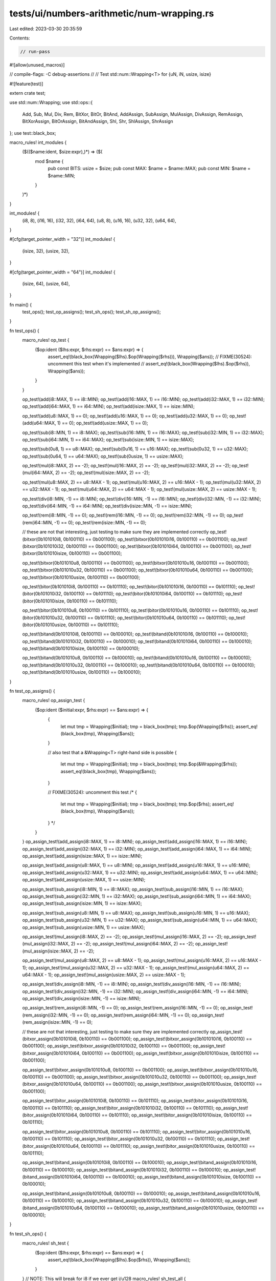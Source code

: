 tests/ui/numbers-arithmetic/num-wrapping.rs
===========================================

Last edited: 2023-03-30 20:35:59

Contents:

.. code-block:: rs

    // run-pass
#![allow(unused_macros)]

// compile-flags: -C debug-assertions
//
// Test std::num::Wrapping<T> for {uN, iN, usize, isize}

#![feature(test)]

extern crate test;

use std::num::Wrapping;
use std::ops::{
    Add, Sub, Mul, Div, Rem, BitXor, BitOr, BitAnd,
    AddAssign, SubAssign, MulAssign, DivAssign, RemAssign, BitXorAssign, BitOrAssign, BitAndAssign,
    Shl, Shr, ShlAssign, ShrAssign
};
use test::black_box;

macro_rules! int_modules {
    ($(($name:ident, $size:expr),)*) => ($(
        mod $name {
            pub const BITS: usize = $size;
            pub const MAX: $name = $name::MAX;
            pub const MIN: $name = $name::MIN;
        }
    )*)
}

int_modules! {
    (i8, 8),
    (i16, 16),
    (i32, 32),
    (i64, 64),
    (u8, 8),
    (u16, 16),
    (u32, 32),
    (u64, 64),
}

#[cfg(target_pointer_width = "32")]
int_modules! {
    (isize, 32),
    (usize, 32),
}

#[cfg(target_pointer_width = "64")]
int_modules! {
    (isize, 64),
    (usize, 64),
}

fn main() {
    test_ops();
    test_op_assigns();
    test_sh_ops();
    test_sh_op_assigns();
}

fn test_ops() {
    macro_rules! op_test {
        ($op:ident ($lhs:expr, $rhs:expr) == $ans:expr) => {
            assert_eq!(black_box(Wrapping($lhs).$op(Wrapping($rhs))), Wrapping($ans));
            // FIXME(30524): uncomment this test when it's implemented
            // assert_eq!(black_box(Wrapping($lhs).$op($rhs)), Wrapping($ans));
        }
    }

    op_test!(add(i8::MAX, 1) == i8::MIN);
    op_test!(add(i16::MAX, 1) == i16::MIN);
    op_test!(add(i32::MAX, 1) == i32::MIN);
    op_test!(add(i64::MAX, 1) == i64::MIN);
    op_test!(add(isize::MAX, 1) == isize::MIN);

    op_test!(add(u8::MAX, 1) == 0);
    op_test!(add(u16::MAX, 1) == 0);
    op_test!(add(u32::MAX, 1) == 0);
    op_test!(add(u64::MAX, 1) == 0);
    op_test!(add(usize::MAX, 1) == 0);


    op_test!(sub(i8::MIN, 1) == i8::MAX);
    op_test!(sub(i16::MIN, 1) == i16::MAX);
    op_test!(sub(i32::MIN, 1) == i32::MAX);
    op_test!(sub(i64::MIN, 1) == i64::MAX);
    op_test!(sub(isize::MIN, 1) == isize::MAX);

    op_test!(sub(0u8, 1) == u8::MAX);
    op_test!(sub(0u16, 1) == u16::MAX);
    op_test!(sub(0u32, 1) == u32::MAX);
    op_test!(sub(0u64, 1) == u64::MAX);
    op_test!(sub(0usize, 1) == usize::MAX);


    op_test!(mul(i8::MAX, 2) == -2);
    op_test!(mul(i16::MAX, 2) == -2);
    op_test!(mul(i32::MAX, 2) == -2);
    op_test!(mul(i64::MAX, 2) == -2);
    op_test!(mul(isize::MAX, 2) == -2);

    op_test!(mul(u8::MAX, 2) == u8::MAX - 1);
    op_test!(mul(u16::MAX, 2) == u16::MAX - 1);
    op_test!(mul(u32::MAX, 2) == u32::MAX - 1);
    op_test!(mul(u64::MAX, 2) == u64::MAX - 1);
    op_test!(mul(usize::MAX, 2) == usize::MAX - 1);


    op_test!(div(i8::MIN, -1) == i8::MIN);
    op_test!(div(i16::MIN, -1) == i16::MIN);
    op_test!(div(i32::MIN, -1) == i32::MIN);
    op_test!(div(i64::MIN, -1) == i64::MIN);
    op_test!(div(isize::MIN, -1) == isize::MIN);


    op_test!(rem(i8::MIN, -1) == 0);
    op_test!(rem(i16::MIN, -1) == 0);
    op_test!(rem(i32::MIN, -1) == 0);
    op_test!(rem(i64::MIN, -1) == 0);
    op_test!(rem(isize::MIN, -1) == 0);

    // these are not that interesting, just testing to make sure they are implemented correctly
    op_test!(bitxor(0b101010i8, 0b100110) == 0b001100);
    op_test!(bitxor(0b101010i16, 0b100110) == 0b001100);
    op_test!(bitxor(0b101010i32, 0b100110) == 0b001100);
    op_test!(bitxor(0b101010i64, 0b100110) == 0b001100);
    op_test!(bitxor(0b101010isize, 0b100110) == 0b001100);

    op_test!(bitxor(0b101010u8, 0b100110) == 0b001100);
    op_test!(bitxor(0b101010u16, 0b100110) == 0b001100);
    op_test!(bitxor(0b101010u32, 0b100110) == 0b001100);
    op_test!(bitxor(0b101010u64, 0b100110) == 0b001100);
    op_test!(bitxor(0b101010usize, 0b100110) == 0b001100);


    op_test!(bitor(0b101010i8, 0b100110) == 0b101110);
    op_test!(bitor(0b101010i16, 0b100110) == 0b101110);
    op_test!(bitor(0b101010i32, 0b100110) == 0b101110);
    op_test!(bitor(0b101010i64, 0b100110) == 0b101110);
    op_test!(bitor(0b101010isize, 0b100110) == 0b101110);

    op_test!(bitor(0b101010u8, 0b100110) == 0b101110);
    op_test!(bitor(0b101010u16, 0b100110) == 0b101110);
    op_test!(bitor(0b101010u32, 0b100110) == 0b101110);
    op_test!(bitor(0b101010u64, 0b100110) == 0b101110);
    op_test!(bitor(0b101010usize, 0b100110) == 0b101110);


    op_test!(bitand(0b101010i8, 0b100110) == 0b100010);
    op_test!(bitand(0b101010i16, 0b100110) == 0b100010);
    op_test!(bitand(0b101010i32, 0b100110) == 0b100010);
    op_test!(bitand(0b101010i64, 0b100110) == 0b100010);
    op_test!(bitand(0b101010isize, 0b100110) == 0b100010);

    op_test!(bitand(0b101010u8, 0b100110) == 0b100010);
    op_test!(bitand(0b101010u16, 0b100110) == 0b100010);
    op_test!(bitand(0b101010u32, 0b100110) == 0b100010);
    op_test!(bitand(0b101010u64, 0b100110) == 0b100010);
    op_test!(bitand(0b101010usize, 0b100110) == 0b100010);
}

fn test_op_assigns() {
    macro_rules! op_assign_test {
        ($op:ident ($initial:expr, $rhs:expr) == $ans:expr) => {
            {
                let mut tmp = Wrapping($initial);
                tmp = black_box(tmp);
                tmp.$op(Wrapping($rhs));
                assert_eq!(black_box(tmp), Wrapping($ans));
            }

            // also test that a &Wrapping<T> right-hand side is possible
            {
                let mut tmp = Wrapping($initial);
                tmp = black_box(tmp);
                tmp.$op(&Wrapping($rhs));
                assert_eq!(black_box(tmp), Wrapping($ans));
            }

            // FIXME(30524): uncomment this test
            /*
            {
                let mut tmp = Wrapping($initial);
                tmp = black_box(tmp);
                tmp.$op($rhs);
                assert_eq!(black_box(tmp), Wrapping($ans));
            }
            */
        }
    }
    op_assign_test!(add_assign(i8::MAX, 1) == i8::MIN);
    op_assign_test!(add_assign(i16::MAX, 1) == i16::MIN);
    op_assign_test!(add_assign(i32::MAX, 1) == i32::MIN);
    op_assign_test!(add_assign(i64::MAX, 1) == i64::MIN);
    op_assign_test!(add_assign(isize::MAX, 1) == isize::MIN);

    op_assign_test!(add_assign(u8::MAX, 1) == u8::MIN);
    op_assign_test!(add_assign(u16::MAX, 1) == u16::MIN);
    op_assign_test!(add_assign(u32::MAX, 1) == u32::MIN);
    op_assign_test!(add_assign(u64::MAX, 1) == u64::MIN);
    op_assign_test!(add_assign(usize::MAX, 1) == usize::MIN);


    op_assign_test!(sub_assign(i8::MIN, 1) == i8::MAX);
    op_assign_test!(sub_assign(i16::MIN, 1) == i16::MAX);
    op_assign_test!(sub_assign(i32::MIN, 1) == i32::MAX);
    op_assign_test!(sub_assign(i64::MIN, 1) == i64::MAX);
    op_assign_test!(sub_assign(isize::MIN, 1) == isize::MAX);

    op_assign_test!(sub_assign(u8::MIN, 1) == u8::MAX);
    op_assign_test!(sub_assign(u16::MIN, 1) == u16::MAX);
    op_assign_test!(sub_assign(u32::MIN, 1) == u32::MAX);
    op_assign_test!(sub_assign(u64::MIN, 1) == u64::MAX);
    op_assign_test!(sub_assign(usize::MIN, 1) == usize::MAX);


    op_assign_test!(mul_assign(i8::MAX, 2) == -2);
    op_assign_test!(mul_assign(i16::MAX, 2) == -2);
    op_assign_test!(mul_assign(i32::MAX, 2) == -2);
    op_assign_test!(mul_assign(i64::MAX, 2) == -2);
    op_assign_test!(mul_assign(isize::MAX, 2) == -2);

    op_assign_test!(mul_assign(u8::MAX, 2) == u8::MAX - 1);
    op_assign_test!(mul_assign(u16::MAX, 2) == u16::MAX - 1);
    op_assign_test!(mul_assign(u32::MAX, 2) == u32::MAX - 1);
    op_assign_test!(mul_assign(u64::MAX, 2) == u64::MAX - 1);
    op_assign_test!(mul_assign(usize::MAX, 2) == usize::MAX - 1);


    op_assign_test!(div_assign(i8::MIN, -1) == i8::MIN);
    op_assign_test!(div_assign(i16::MIN, -1) == i16::MIN);
    op_assign_test!(div_assign(i32::MIN, -1) == i32::MIN);
    op_assign_test!(div_assign(i64::MIN, -1) == i64::MIN);
    op_assign_test!(div_assign(isize::MIN, -1) == isize::MIN);


    op_assign_test!(rem_assign(i8::MIN, -1) == 0);
    op_assign_test!(rem_assign(i16::MIN, -1) == 0);
    op_assign_test!(rem_assign(i32::MIN, -1) == 0);
    op_assign_test!(rem_assign(i64::MIN, -1) == 0);
    op_assign_test!(rem_assign(isize::MIN, -1) == 0);


    // these are not that interesting, just testing to make sure they are implemented correctly
    op_assign_test!(bitxor_assign(0b101010i8, 0b100110) == 0b001100);
    op_assign_test!(bitxor_assign(0b101010i16, 0b100110) == 0b001100);
    op_assign_test!(bitxor_assign(0b101010i32, 0b100110) == 0b001100);
    op_assign_test!(bitxor_assign(0b101010i64, 0b100110) == 0b001100);
    op_assign_test!(bitxor_assign(0b101010isize, 0b100110) == 0b001100);

    op_assign_test!(bitxor_assign(0b101010u8, 0b100110) == 0b001100);
    op_assign_test!(bitxor_assign(0b101010u16, 0b100110) == 0b001100);
    op_assign_test!(bitxor_assign(0b101010u32, 0b100110) == 0b001100);
    op_assign_test!(bitxor_assign(0b101010u64, 0b100110) == 0b001100);
    op_assign_test!(bitxor_assign(0b101010usize, 0b100110) == 0b001100);


    op_assign_test!(bitor_assign(0b101010i8, 0b100110) == 0b101110);
    op_assign_test!(bitor_assign(0b101010i16, 0b100110) == 0b101110);
    op_assign_test!(bitor_assign(0b101010i32, 0b100110) == 0b101110);
    op_assign_test!(bitor_assign(0b101010i64, 0b100110) == 0b101110);
    op_assign_test!(bitor_assign(0b101010isize, 0b100110) == 0b101110);

    op_assign_test!(bitor_assign(0b101010u8, 0b100110) == 0b101110);
    op_assign_test!(bitor_assign(0b101010u16, 0b100110) == 0b101110);
    op_assign_test!(bitor_assign(0b101010u32, 0b100110) == 0b101110);
    op_assign_test!(bitor_assign(0b101010u64, 0b100110) == 0b101110);
    op_assign_test!(bitor_assign(0b101010usize, 0b100110) == 0b101110);


    op_assign_test!(bitand_assign(0b101010i8, 0b100110) == 0b100010);
    op_assign_test!(bitand_assign(0b101010i16, 0b100110) == 0b100010);
    op_assign_test!(bitand_assign(0b101010i32, 0b100110) == 0b100010);
    op_assign_test!(bitand_assign(0b101010i64, 0b100110) == 0b100010);
    op_assign_test!(bitand_assign(0b101010isize, 0b100110) == 0b100010);

    op_assign_test!(bitand_assign(0b101010u8, 0b100110) == 0b100010);
    op_assign_test!(bitand_assign(0b101010u16, 0b100110) == 0b100010);
    op_assign_test!(bitand_assign(0b101010u32, 0b100110) == 0b100010);
    op_assign_test!(bitand_assign(0b101010u64, 0b100110) == 0b100010);
    op_assign_test!(bitand_assign(0b101010usize, 0b100110) == 0b100010);
}

fn test_sh_ops() {
    macro_rules! sh_test {
        ($op:ident ($lhs:expr, $rhs:expr) == $ans:expr) => {
            assert_eq!(black_box(Wrapping($lhs).$op($rhs)), Wrapping($ans));
        }
    }
    // NOTE: This will break for i8 if we ever get i/u128
    macro_rules! sh_test_all {
        ($t:ty) => {
            sh_test!(shl(i8::MAX, (i8::BITS + 1) as $t) == -2);
            sh_test!(shl(i16::MAX, (i16::BITS + 1) as $t) == -2);
            sh_test!(shl(i32::MAX, (i32::BITS + 1) as $t) == -2);
            sh_test!(shl(i64::MAX, (i64::BITS + 1) as $t) == -2);
            sh_test!(shl(isize::MAX, (isize::BITS + 1) as $t) == -2);

            sh_test!(shl(u8::MAX, (u8::BITS + 1) as $t) == u8::MAX - 1);
            sh_test!(shl(u16::MAX, (u16::BITS + 1) as $t) == u16::MAX - 1);
            sh_test!(shl(u32::MAX, (u32::BITS + 1) as $t) == u32::MAX - 1);
            sh_test!(shl(u64::MAX, (u64::BITS + 1) as $t) == u64::MAX - 1);
            sh_test!(shl(usize::MAX, (usize::BITS + 1) as $t) == usize::MAX - 1);


            sh_test!(shr(i8::MAX, (i8::BITS + 1) as $t) == i8::MAX / 2);
            sh_test!(shr(i16::MAX, (i16::BITS + 1) as $t) == i16::MAX / 2);
            sh_test!(shr(i32::MAX, (i32::BITS + 1) as $t) == i32::MAX / 2);
            sh_test!(shr(i64::MAX, (i64::BITS + 1) as $t) == i64::MAX / 2);
            sh_test!(shr(isize::MAX, (isize::BITS + 1) as $t) == isize::MAX / 2);

            sh_test!(shr(u8::MAX, (u8::BITS + 1) as $t) == u8::MAX / 2);
            sh_test!(shr(u16::MAX, (u16::BITS + 1) as $t) == u16::MAX / 2);
            sh_test!(shr(u32::MAX, (u32::BITS + 1) as $t) == u32::MAX / 2);
            sh_test!(shr(u64::MAX, (u64::BITS + 1) as $t) == u64::MAX / 2);
            sh_test!(shr(usize::MAX, (usize::BITS + 1) as $t) == usize::MAX / 2);
        }
    }
    macro_rules! sh_test_negative_all {
        ($t:ty) => {
            sh_test!(shr(i8::MAX, -((i8::BITS + 1) as $t)) == -2);
            sh_test!(shr(i16::MAX, -((i16::BITS + 1) as $t)) == -2);
            sh_test!(shr(i32::MAX, -((i32::BITS + 1) as $t)) == -2);
            sh_test!(shr(i64::MAX, -((i64::BITS + 1) as $t)) == -2);
            sh_test!(shr(isize::MAX, -((isize::BITS + 1) as $t)) == -2);

            sh_test!(shr(u8::MAX, -((u8::BITS + 1) as $t)) == u8::MAX - 1);
            sh_test!(shr(u16::MAX, -((u16::BITS + 1) as $t)) == u16::MAX - 1);
            sh_test!(shr(u32::MAX, -((u32::BITS + 1) as $t)) == u32::MAX - 1);
            sh_test!(shr(u64::MAX, -((u64::BITS + 1) as $t)) == u64::MAX - 1);
            sh_test!(shr(usize::MAX, -((usize::BITS + 1) as $t)) == usize::MAX - 1);


            sh_test!(shl(i8::MAX, -((i8::BITS + 1) as $t)) == i8::MAX / 2);
            sh_test!(shl(i16::MAX, -((i16::BITS + 1) as $t)) == i16::MAX / 2);
            sh_test!(shl(i32::MAX, -((i32::BITS + 1) as $t)) == i32::MAX / 2);
            sh_test!(shl(i64::MAX, -((i64::BITS + 1) as $t)) == i64::MAX / 2);
            sh_test!(shl(isize::MAX, -((isize::BITS + 1) as $t)) == isize::MAX / 2);

            sh_test!(shl(u8::MAX, -((u8::BITS + 1) as $t)) == u8::MAX / 2);
            sh_test!(shl(u16::MAX, -((u16::BITS + 1) as $t)) == u16::MAX / 2);
            sh_test!(shl(u32::MAX, -((u32::BITS + 1) as $t)) == u32::MAX / 2);
            sh_test!(shl(u64::MAX, -((u64::BITS + 1) as $t)) == u64::MAX / 2);
            sh_test!(shl(usize::MAX, -((usize::BITS + 1) as $t)) == usize::MAX / 2);
        }
    }
    // FIXME(#23545): Uncomment the remaining tests
    //sh_test_all!(i8);
    //sh_test_all!(u8);
    //sh_test_all!(i16);
    //sh_test_all!(u16);
    //sh_test_all!(i32);
    //sh_test_all!(u32);
    //sh_test_all!(i64);
    //sh_test_all!(u64);
    //sh_test_all!(isize);
    sh_test_all!(usize);

    //sh_test_negative_all!(i8);
    //sh_test_negative_all!(i16);
    //sh_test_negative_all!(i32);
    //sh_test_negative_all!(i64);
    //sh_test_negative_all!(isize);
}

fn test_sh_op_assigns() {
    macro_rules! sh_assign_test {
        ($op:ident ($initial:expr, $rhs:expr) == $ans:expr) => {{
            let mut tmp = Wrapping($initial);
            tmp = black_box(tmp);
            tmp.$op($rhs);
            assert_eq!(black_box(tmp), Wrapping($ans));
        }}
    }
    macro_rules! sh_assign_test_all {
        ($t:ty) => {
            sh_assign_test!(shl_assign(i8::MAX, (i8::BITS + 1) as $t) == -2);
            sh_assign_test!(shl_assign(i16::MAX, (i16::BITS + 1) as $t) == -2);
            sh_assign_test!(shl_assign(i32::MAX, (i32::BITS + 1) as $t) == -2);
            sh_assign_test!(shl_assign(i64::MAX, (i64::BITS + 1) as $t) == -2);
            sh_assign_test!(shl_assign(isize::MAX, (isize::BITS + 1) as $t) == -2);

            sh_assign_test!(shl_assign(u8::MAX, (u8::BITS + 1) as $t) == u8::MAX - 1);
            sh_assign_test!(shl_assign(u16::MAX, (u16::BITS + 1) as $t) == u16::MAX - 1);
            sh_assign_test!(shl_assign(u32::MAX, (u32::BITS + 1) as $t) == u32::MAX - 1);
            sh_assign_test!(shl_assign(u64::MAX, (u64::BITS + 1) as $t) == u64::MAX - 1);
            sh_assign_test!(shl_assign(usize::MAX, (usize::BITS + 1) as $t) == usize::MAX - 1);


            sh_assign_test!(shr_assign(i8::MAX, (i8::BITS + 1) as $t) == i8::MAX / 2);
            sh_assign_test!(shr_assign(i16::MAX, (i16::BITS + 1) as $t) == i16::MAX / 2);
            sh_assign_test!(shr_assign(i32::MAX, (i32::BITS + 1) as $t) == i32::MAX / 2);
            sh_assign_test!(shr_assign(i64::MAX, (i64::BITS + 1) as $t) == i64::MAX / 2);
            sh_assign_test!(shr_assign(isize::MAX, (isize::BITS + 1) as $t) == isize::MAX / 2);

            sh_assign_test!(shr_assign(u8::MAX, (u8::BITS + 1) as $t) == u8::MAX / 2);
            sh_assign_test!(shr_assign(u16::MAX, (u16::BITS + 1) as $t) == u16::MAX / 2);
            sh_assign_test!(shr_assign(u32::MAX, (u32::BITS + 1) as $t) == u32::MAX / 2);
            sh_assign_test!(shr_assign(u64::MAX, (u64::BITS + 1) as $t) == u64::MAX / 2);
            sh_assign_test!(shr_assign(usize::MAX, (usize::BITS + 1) as $t) == usize::MAX / 2);
        }
    }
    macro_rules! sh_assign_test_negative_all {
        ($t:ty) => {
            sh_assign_test!(shr_assign(i8::MAX, -((i8::BITS + 1) as $t)) == -2);
            sh_assign_test!(shr_assign(i16::MAX, -((i16::BITS + 1) as $t)) == -2);
            sh_assign_test!(shr_assign(i32::MAX, -((i32::BITS + 1) as $t)) == -2);
            sh_assign_test!(shr_assign(i64::MAX, -((i64::BITS + 1) as $t)) == -2);
            sh_assign_test!(shr_assign(isize::MAX, -((isize::BITS + 1) as $t)) == -2);

            sh_assign_test!(shr_assign(u8::MAX, -((u8::BITS + 1) as $t)) == u8::MAX - 1);
            sh_assign_test!(shr_assign(u16::MAX, -((u16::BITS + 1) as $t)) == u16::MAX - 1);
            sh_assign_test!(shr_assign(u32::MAX, -((u32::BITS + 1) as $t)) == u32::MAX - 1);
            sh_assign_test!(shr_assign(u64::MAX, -((u64::BITS + 1) as $t)) == u64::MAX - 1);
            sh_assign_test!(shr_assign(usize::MAX, -((usize::BITS + 1) as $t)) == usize::MAX - 1);


            sh_assign_test!(shl_assign(i8::MAX, -((i8::BITS + 1) as $t)) == i8::MAX / 2);
            sh_assign_test!(shl_assign(i16::MAX, -((i16::BITS + 1) as $t)) == i16::MAX / 2);
            sh_assign_test!(shl_assign(i32::MAX, -((i32::BITS + 1) as $t)) == i32::MAX / 2);
            sh_assign_test!(shl_assign(i64::MAX, -((i64::BITS + 1) as $t)) == i64::MAX / 2);
            sh_assign_test!(shl_assign(isize::MAX, -((isize::BITS + 1) as $t)) == isize::MAX / 2);

            sh_assign_test!(shl_assign(u8::MAX, -((u8::BITS + 1) as $t)) == u8::MAX / 2);
            sh_assign_test!(shl_assign(u16::MAX, -((u16::BITS + 1) as $t)) == u16::MAX / 2);
            sh_assign_test!(shl_assign(u32::MAX, -((u32::BITS + 1) as $t)) == u32::MAX / 2);
            sh_assign_test!(shl_assign(u64::MAX, -((u64::BITS + 1) as $t)) == u64::MAX / 2);
            sh_assign_test!(shl_assign(usize::MAX, -((usize::BITS + 1) as $t)) == usize::MAX / 2);
        }
    }

    // FIXME(#23545): Uncomment the remaining tests
    //sh_assign_test_all!(i8);
    //sh_assign_test_all!(u8);
    //sh_assign_test_all!(i16);
    //sh_assign_test_all!(u16);
    //sh_assign_test_all!(i32);
    //sh_assign_test_all!(u32);
    //sh_assign_test_all!(i64);
    //sh_assign_test_all!(u64);
    //sh_assign_test_all!(isize);
    sh_assign_test_all!(usize);

    //sh_assign_test_negative_all!(i8);
    //sh_assign_test_negative_all!(i16);
    //sh_assign_test_negative_all!(i32);
    //sh_assign_test_negative_all!(i64);
    //sh_assign_test_negative_all!(isize);
}


